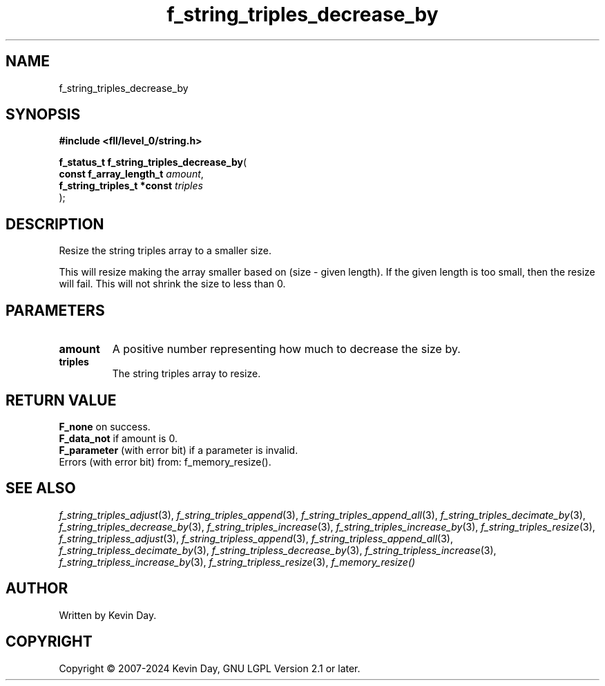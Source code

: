 .TH f_string_triples_decrease_by "3" "February 2024" "FLL - Featureless Linux Library 0.6.9" "Library Functions"
.SH "NAME"
f_string_triples_decrease_by
.SH SYNOPSIS
.nf
.B #include <fll/level_0/string.h>
.sp
\fBf_status_t f_string_triples_decrease_by\fP(
    \fBconst f_array_length_t    \fP\fIamount\fP,
    \fBf_string_triples_t *const \fP\fItriples\fP
);
.fi
.SH DESCRIPTION
.PP
Resize the string triples array to a smaller size.
.PP
This will resize making the array smaller based on (size - given length). If the given length is too small, then the resize will fail. This will not shrink the size to less than 0.
.SH PARAMETERS
.TP
.B amount
A positive number representing how much to decrease the size by.

.TP
.B triples
The string triples array to resize.

.SH RETURN VALUE
.PP
\fBF_none\fP on success.
.br
\fBF_data_not\fP if amount is 0.
.br
\fBF_parameter\fP (with error bit) if a parameter is invalid.
.br
Errors (with error bit) from: f_memory_resize().
.SH SEE ALSO
.PP
.nh
.ad l
\fIf_string_triples_adjust\fP(3), \fIf_string_triples_append\fP(3), \fIf_string_triples_append_all\fP(3), \fIf_string_triples_decimate_by\fP(3), \fIf_string_triples_decrease_by\fP(3), \fIf_string_triples_increase\fP(3), \fIf_string_triples_increase_by\fP(3), \fIf_string_triples_resize\fP(3), \fIf_string_tripless_adjust\fP(3), \fIf_string_tripless_append\fP(3), \fIf_string_tripless_append_all\fP(3), \fIf_string_tripless_decimate_by\fP(3), \fIf_string_tripless_decrease_by\fP(3), \fIf_string_tripless_increase\fP(3), \fIf_string_tripless_increase_by\fP(3), \fIf_string_tripless_resize\fP(3), \fIf_memory_resize()\fP
.ad
.hy
.SH AUTHOR
Written by Kevin Day.
.SH COPYRIGHT
.PP
Copyright \(co 2007-2024 Kevin Day, GNU LGPL Version 2.1 or later.
